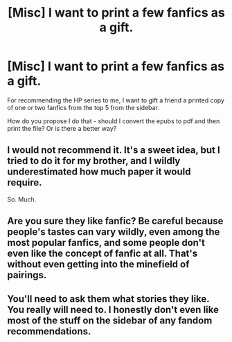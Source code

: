 #+TITLE: [Misc] I want to print a few fanfics as a gift.

* [Misc] I want to print a few fanfics as a gift.
:PROPERTIES:
:Author: SoulBlade1
:Score: 2
:DateUnix: 1550913953.0
:DateShort: 2019-Feb-23
:FlairText: Misc
:END:
For recommending the HP series to me, I want to gift a friend a printed copy of one or two fanfics from the top 5 from the sidebar.

How do you propose I do that - should I convert the epubs to pdf and then print the file? Or is there a better way?


** I would not recommend it. It's a sweet idea, but I tried to do it for my brother, and I wildly underestimated how much paper it would require.

So. Much.
:PROPERTIES:
:Author: AngelofGrace96
:Score: 10
:DateUnix: 1550925122.0
:DateShort: 2019-Feb-23
:END:


** Are you sure they like fanfic? Be careful because people's tastes can vary wildly, even among the most popular fanfics, and some people don't even like the concept of fanfic at all. That's without even getting into the minefield of pairings.
:PROPERTIES:
:Author: FloreatCastellum
:Score: 6
:DateUnix: 1550919528.0
:DateShort: 2019-Feb-23
:END:


** You'll need to ask them what stories they like. You really will need to. I honestly don't even like most of the stuff on the sidebar of any fandom recommendations.
:PROPERTIES:
:Author: RisingEarth
:Score: 1
:DateUnix: 1550995817.0
:DateShort: 2019-Feb-24
:END:
